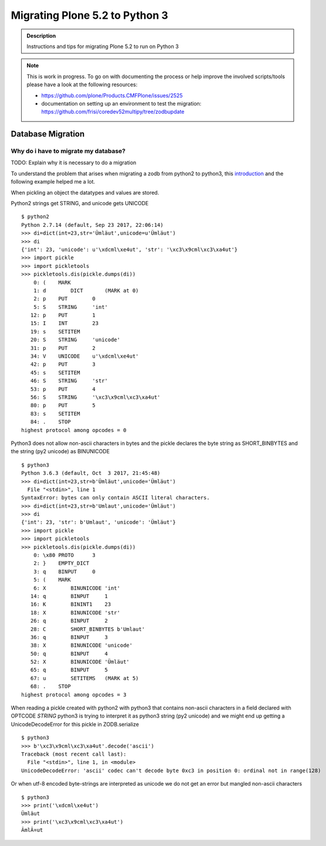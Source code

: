 ===============================
Migrating Plone 5.2 to Python 3
===============================


.. admonition:: Description

   Instructions and tips for migrating Plone 5.2 to run on Python 3

.. note::

   This is work in progress. To go on with documenting the process or help improve the involved scripts/tools
   please have a look at the following resources:

   * https://github.com/plone/Products.CMFPlone/issues/2525
   * documentation on setting up an environment to test the migration:
     https://github.com/frisi/coredev52multipy/tree/zodbupdate




Database Migration
==================

Why do i have to migrate my database?
-------------------------------------

TODO: Explain why it is necessary to do a migration


To understand the problem that arises when migrating a zodb from python2 to python3, this `introduction <https://blog.gocept.com/2018/06/07/migrate-a-zope-zodb-data-fs-to-python-3/>`_ and the following example helped me a lot.


When pickling an object the datatypes and values are stored.

Python2 strings get STRING, and unicode gets UNICODE

::

    $ python2
    Python 2.7.14 (default, Sep 23 2017, 22:06:14)
    >>> di=dict(int=23,str='Ümläut',unicode=u'Ümläut')
    >>> di
    {'int': 23, 'unicode': u'\xdcml\xe4ut', 'str': '\xc3\x9cml\xc3\xa4ut'}
    >>> import pickle
    >>> import pickletools
    >>> pickletools.dis(pickle.dumps(di))
        0: (    MARK
        1: d        DICT       (MARK at 0)
        2: p    PUT        0
        5: S    STRING     'int'
       12: p    PUT        1
       15: I    INT        23
       19: s    SETITEM
       20: S    STRING     'unicode'
       31: p    PUT        2
       34: V    UNICODE    u'\xdcml\xe4ut'
       42: p    PUT        3
       45: s    SETITEM
       46: S    STRING     'str'
       53: p    PUT        4
       56: S    STRING     '\xc3\x9cml\xc3\xa4ut'
       80: p    PUT        5
       83: s    SETITEM
       84: .    STOP
    highest protocol among opcodes = 0

Python3 does not allow non-ascii characters in bytes and the pickle declares
the byte string as SHORT_BINBYTES and the string (py2 unicode) as BINUNICODE

::

    $ python3
    Python 3.6.3 (default, Oct  3 2017, 21:45:48)
    >>> di=dict(int=23,str=b'Ümläut',unicode='Ümläut')
      File "<stdin>", line 1
    SyntaxError: bytes can only contain ASCII literal characters.
    >>> di=dict(int=23,str=b'Umlaut',unicode='Ümläut')
    >>> di
    {'int': 23, 'str': b'Umlaut', 'unicode': 'Ümläut'}
    >>> import pickle
    >>> import pickletools
    >>> pickletools.dis(pickle.dumps(di))
        0: \x80 PROTO      3
        2: }    EMPTY_DICT
        3: q    BINPUT     0
        5: (    MARK
        6: X        BINUNICODE 'int'
       14: q        BINPUT     1
       16: K        BININT1    23
       18: X        BINUNICODE 'str'
       26: q        BINPUT     2
       28: C        SHORT_BINBYTES b'Umlaut'
       36: q        BINPUT     3
       38: X        BINUNICODE 'unicode'
       50: q        BINPUT     4
       52: X        BINUNICODE 'Ümläut'
       65: q        BINPUT     5
       67: u        SETITEMS   (MARK at 5)
       68: .    STOP
    highest protocol among opcodes = 3


When reading a pickle created with python2 with python3 that contains non-ascii
characters in a field declared with OPTCODE `STRING` python3 is trying to interpret it as python3 string (py2 unicode)
and we might end up getting a UnicodeDecodeError for this pickle in ZODB.serialize

::

    $ python3
    >>> b'\xc3\x9cml\xc3\xa4ut'.decode('ascii')
    Traceback (most recent call last):
      File "<stdin>", line 1, in <module>
    UnicodeDecodeError: 'ascii' codec can't decode byte 0xc3 in position 0: ordinal not in range(128)


Or when utf-8 encoded byte-strings are interpreted as unicode we do not get an error but mangled non-ascii characters

::

    $ python3
    >>> print('\xdcml\xe4ut')
    Ümläut
    >>> print('\xc3\x9cml\xc3\xa4ut')
    ÃmlÃ¤ut


